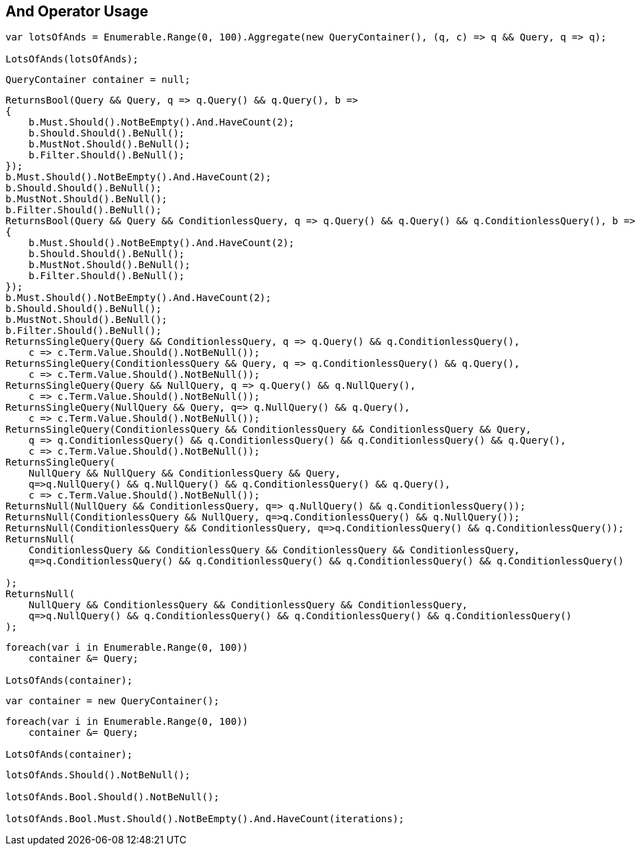 :ref_current: https://www.elastic.co/guide/en/elasticsearch/reference/2.3

:github: https://github.com/elastic/elasticsearch-net

:nuget: https://www.nuget.org/packages

////
IMPORTANT NOTE
==============
This file has been generated from https://github.com/elastic/elasticsearch-net/tree/2.x/src/Tests/QueryDsl/BoolDsl/Operators/AndOperatorUsageTests.cs. 
If you wish to submit a PR for any spelling mistakes, typos or grammatical errors for this file,
please modify the original csharp file found at the link and submit the PR with that change. Thanks!
////

[[and-operator-usage]]
== And Operator Usage

[source,csharp]
----
var lotsOfAnds = Enumerable.Range(0, 100).Aggregate(new QueryContainer(), (q, c) => q && Query, q => q);

LotsOfAnds(lotsOfAnds);
----

[source,csharp]
----
QueryContainer container = null;
----

[source,csharp]
----
ReturnsBool(Query && Query, q => q.Query() && q.Query(), b =>
{
    b.Must.Should().NotBeEmpty().And.HaveCount(2);
    b.Should.Should().BeNull();
    b.MustNot.Should().BeNull();
    b.Filter.Should().BeNull();
});
b.Must.Should().NotBeEmpty().And.HaveCount(2);
b.Should.Should().BeNull();
b.MustNot.Should().BeNull();
b.Filter.Should().BeNull();
ReturnsBool(Query && Query && ConditionlessQuery, q => q.Query() && q.Query() && q.ConditionlessQuery(), b =>
{
    b.Must.Should().NotBeEmpty().And.HaveCount(2);
    b.Should.Should().BeNull();
    b.MustNot.Should().BeNull();
    b.Filter.Should().BeNull();
});
b.Must.Should().NotBeEmpty().And.HaveCount(2);
b.Should.Should().BeNull();
b.MustNot.Should().BeNull();
b.Filter.Should().BeNull();
ReturnsSingleQuery(Query && ConditionlessQuery, q => q.Query() && q.ConditionlessQuery(),
    c => c.Term.Value.Should().NotBeNull());
ReturnsSingleQuery(ConditionlessQuery && Query, q => q.ConditionlessQuery() && q.Query(),
    c => c.Term.Value.Should().NotBeNull());
ReturnsSingleQuery(Query && NullQuery, q => q.Query() && q.NullQuery(),
    c => c.Term.Value.Should().NotBeNull());
ReturnsSingleQuery(NullQuery && Query, q=> q.NullQuery() && q.Query(),
    c => c.Term.Value.Should().NotBeNull());
ReturnsSingleQuery(ConditionlessQuery && ConditionlessQuery && ConditionlessQuery && Query,
    q => q.ConditionlessQuery() && q.ConditionlessQuery() && q.ConditionlessQuery() && q.Query(),
    c => c.Term.Value.Should().NotBeNull());
ReturnsSingleQuery(
    NullQuery && NullQuery && ConditionlessQuery && Query,
    q=>q.NullQuery() && q.NullQuery() && q.ConditionlessQuery() && q.Query(),
    c => c.Term.Value.Should().NotBeNull());
ReturnsNull(NullQuery && ConditionlessQuery, q=> q.NullQuery() && q.ConditionlessQuery());
ReturnsNull(ConditionlessQuery && NullQuery, q=>q.ConditionlessQuery() && q.NullQuery());
ReturnsNull(ConditionlessQuery && ConditionlessQuery, q=>q.ConditionlessQuery() && q.ConditionlessQuery());
ReturnsNull(
    ConditionlessQuery && ConditionlessQuery && ConditionlessQuery && ConditionlessQuery,
    q=>q.ConditionlessQuery() && q.ConditionlessQuery() && q.ConditionlessQuery() && q.ConditionlessQuery()

);
ReturnsNull(
    NullQuery && ConditionlessQuery && ConditionlessQuery && ConditionlessQuery,
    q=>q.NullQuery() && q.ConditionlessQuery() && q.ConditionlessQuery() && q.ConditionlessQuery()
);
----

[source,csharp]
----
foreach(var i in Enumerable.Range(0, 100))
    container &= Query;

LotsOfAnds(container);
----

[source,csharp]
----
var container = new QueryContainer();
----

[source,csharp]
----
foreach(var i in Enumerable.Range(0, 100))
    container &= Query;

LotsOfAnds(container);
----

[source,csharp]
----
lotsOfAnds.Should().NotBeNull();

lotsOfAnds.Bool.Should().NotBeNull();

lotsOfAnds.Bool.Must.Should().NotBeEmpty().And.HaveCount(iterations);
----

